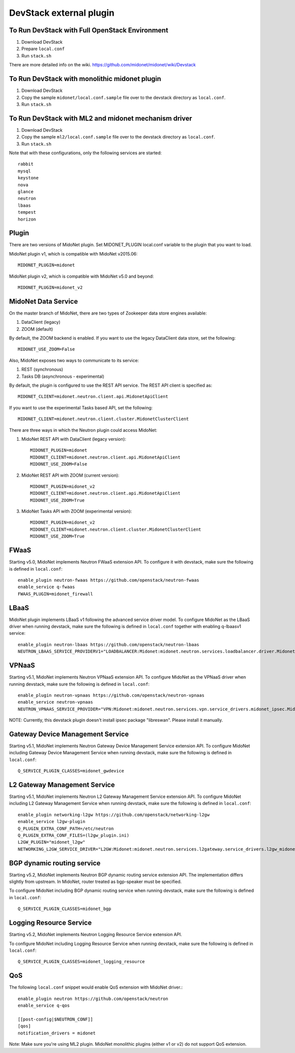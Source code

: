 ========================
DevStack external plugin
========================


To Run DevStack with Full OpenStack Environment
-----------------------------------------------

1. Download DevStack
2. Prepare ``local.conf``
3. Run ``stack.sh``

There are more detailed info on the wiki.
https://github.com/midonet/midonet/wiki/Devstack


To Run DevStack with monolithic midonet plugin
-----------------------------------------------

1. Download DevStack
2. Copy the sample ``midonet/local.conf.sample`` file over to the devstack
   directory as ``local.conf``.
3. Run ``stack.sh``


To Run DevStack with ML2 and midonet mechanism driver
-----------------------------------------------------

1. Download DevStack
2. Copy the sample ``ml2/local.conf.sample`` file over to the devstack directory
   as ``local.conf``.
3. Run ``stack.sh``

Note that with these configurations, only the following services are started::

    rabbit
    mysql
    keystone
    nova
    glance
    neutron
    lbaas
    tempest
    horizon


Plugin
------

There are two versions of MidoNet plugin.  Set MIDONET_PLUGIN local.conf
variable to the plugin that you want to load.

MidoNet plugin v1, which is compatible with MidoNet v2015.06::

    MIDONET_PLUGIN=midonet

MidoNet plugin v2, which is compatible with MidoNet v5.0 and beyond::

    MIDONET_PLUGIN=midonet_v2


MidoNet Data Service
--------------------

On the master branch of MidoNet, there are two types of Zookeeper data store
engines available:

1. DataClient (legacy)
2. ZOOM (default)

By default, the ZOOM backend is enabled.  If you want to use the legacy
DataClient data store, set the following::

    MIDONET_USE_ZOOM=False

Also, MidoNet exposes two ways to communicate to its service:

1. REST (synchronous)
2. Tasks DB (asynchronous - experimental)

By default, the plugin is configured to use the REST API service.  The REST API
client is specified as::

    MIDONET_CLIENT=midonet.neutron.client.api.MidonetApiClient

If you want to use the experimental Tasks based API, set the following::

    MIDONET_CLIENT=midonet.neutron.client.cluster.MidonetClusterClient

There are three ways in which the Neutron plugin could access MidoNet:

1. MidoNet REST API with DataClient (legacy version)::

    MIDONET_PLUGIN=midonet
    MIDONET_CLIENT=midonet.neutron.client.api.MidonetApiClient
    MIDONET_USE_ZOOM=False

2. MidoNet REST API with ZOOM (current version)::

    MIDONET_PLUGIN=midonet_v2
    MIDONET_CLIENT=midonet.neutron.client.api.MidonetApiClient
    MIDONET_USE_ZOOM=True

3. MidoNet Tasks API with ZOOM (experimental version)::

    MIDONET_PLUGIN=midonet_v2
    MIDONET_CLIENT=midonet.neutron.client.cluster.MidonetClusterClient
    MIDONET_USE_ZOOM=True


FWaaS
-----

Starting v5.0, MidoNet implements Neutron FWaaS extension API.
To configure it with devstack, make sure the following is defined
in ``local.conf``::

    enable_plugin neutron-fwaas https://github.com/openstack/neutron-fwaas
    enable_service q-fwaas
    FWAAS_PLUGIN=midonet_firewall


LBaaS
-----

MidoNet plugin implements LBaaS v1 following the advanced service driver model.
To configure MidoNet as the LBaaS driver when running devstack, make sure the
following is defined in ``local.conf`` together with enabling q-lbaasv1 service::

    enable_plugin neutron-lbaas https://github.com/openstack/neutron-lbaas
    NEUTRON_LBAAS_SERVICE_PROVIDERV1="LOADBALANCER:Midonet:midonet.neutron.services.loadbalancer.driver.MidonetLoadbalancerDriver:default"


VPNaaS
------

Starting v5.1, MidoNet implements Neutron VPNaaS extension API.
To configure MidoNet as the VPNaaS driver when running devstack, make sure the
following is defined in ``local.conf``::

    enable_plugin neutron-vpnaas https://github.com/openstack/neutron-vpnaas
    enable_service neutron-vpnaas
    NEUTRON_VPNAAS_SERVICE_PROVIDER="VPN:Midonet:midonet.neutron.services.vpn.service_drivers.midonet_ipsec.MidonetIPsecVPNDriver:default"

NOTE: Currently, this devstack plugin doesn't install ipsec package "libreswan".
Please install it manually.


Gateway Device Management Service
---------------------------------

Starting v5.1, MidoNet implements
Neutron Gateway Device Management Service extension API.
To configure MidoNet including Gateway Device Management Service
when running devstack, make sure the following is defined in ``local.conf``::

    Q_SERVICE_PLUGIN_CLASSES=midonet_gwdevice


L2 Gateway Management Service
---------------------------------

Starting v5.1, MidoNet implements
Neutron L2 Gateway Management Service extension API.
To configure MidoNet including L2 Gateway Management Service
when running devstack, make sure the following is defined in ``local.conf``::

    enable_plugin networking-l2gw https://github.com/openstack/networking-l2gw
    enable_service l2gw-plugin
    Q_PLUGIN_EXTRA_CONF_PATH=/etc/neutron
    Q_PLUGIN_EXTRA_CONF_FILES=(l2gw_plugin.ini)
    L2GW_PLUGIN="midonet_l2gw"
    NETWORKING_L2GW_SERVICE_DRIVER="L2GW:Midonet:midonet.neutron.services.l2gateway.service_drivers.l2gw_midonet.MidonetL2gwDriver:default"


BGP dynamic routing service
---------------------------

Starting v5.2, MidoNet implements Neutron BGP dynamic routing service extension API.
The implementation differs slightly from upstream.
In MidoNet, router treated as bgp-speaker must be specified.

To configure MidoNet including BGP dynamic routing service
when running devstack, make sure the following is defined in ``local.conf``::

    Q_SERVICE_PLUGIN_CLASSES=midonet_bgp


Logging Resource Service
------------------------

Starting v5.2, MidoNet implements Neutron Logging Resource Service extension API.

To configure MidoNet including Logging Resource Service when running devstack,
make sure the following is defined in ``local.conf``::

    Q_SERVICE_PLUGIN_CLASSES=midonet_logging_resource

QoS
---

The following ``local.conf`` snippet would enable QoS extension with
MidoNet driver.::

    enable_plugin neutron https://github.com/openstack/neutron
    enable_service q-qos

    [[post-config|$NEUTRON_CONF]]
    [qos]
    notification_drivers = midonet

Note: Make sure you're using ML2 plugin.  MidoNet monolithic plugins
(either v1 or v2) do not support QoS extension.
